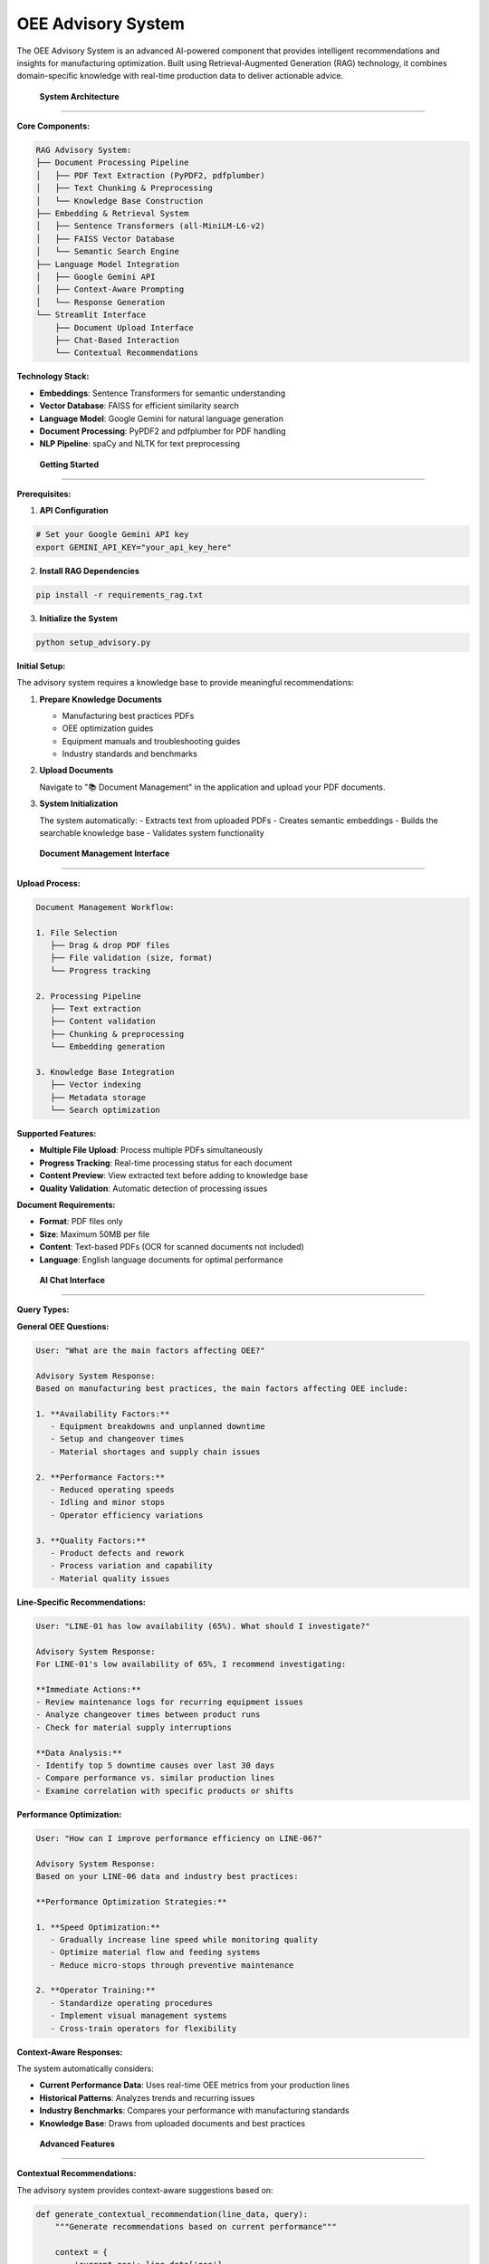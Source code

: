 OEE Advisory System
==================

The OEE Advisory System is an advanced AI-powered component that provides intelligent recommendations and insights for manufacturing optimization. Built using Retrieval-Augmented Generation (RAG) technology, it combines domain-specific knowledge with real-time production data to deliver actionable advice.

 **System Architecture**
==========================

**Core Components:**

.. code-block::

   RAG Advisory System:
   ├── Document Processing Pipeline
   │   ├── PDF Text Extraction (PyPDF2, pdfplumber)
   │   ├── Text Chunking & Preprocessing
   │   └── Knowledge Base Construction
   ├── Embedding & Retrieval System
   │   ├── Sentence Transformers (all-MiniLM-L6-v2)
   │   ├── FAISS Vector Database
   │   └── Semantic Search Engine
   ├── Language Model Integration
   │   ├── Google Gemini API
   │   ├── Context-Aware Prompting
   │   └── Response Generation
   └── Streamlit Interface
       ├── Document Upload Interface
       ├── Chat-Based Interaction
       └── Contextual Recommendations

**Technology Stack:**

- **Embeddings**: Sentence Transformers for semantic understanding
- **Vector Database**: FAISS for efficient similarity search
- **Language Model**: Google Gemini for natural language generation
- **Document Processing**: PyPDF2 and pdfplumber for PDF handling
- **NLP Pipeline**: spaCy and NLTK for text preprocessing

 **Getting Started**
======================

**Prerequisites:**

1. **API Configuration**

.. code-block:: bash

   # Set your Google Gemini API key
   export GEMINI_API_KEY="your_api_key_here"

2. **Install RAG Dependencies**

.. code-block:: bash

   pip install -r requirements_rag.txt

3. **Initialize the System**

.. code-block:: bash

   python setup_advisory.py

**Initial Setup:**

The advisory system requires a knowledge base to provide meaningful recommendations:

1. **Prepare Knowledge Documents**
   
   - Manufacturing best practices PDFs
   - OEE optimization guides
   - Equipment manuals and troubleshooting guides
   - Industry standards and benchmarks

2. **Upload Documents**
   
   Navigate to "📚 Document Management" in the application and upload your PDF documents.

3. **System Initialization**
   
   The system automatically:
   - Extracts text from uploaded PDFs
   - Creates semantic embeddings
   - Builds the searchable knowledge base
   - Validates system functionality

 **Document Management Interface**
===================================

**Upload Process:**

.. code-block::

   Document Management Workflow:
   
   1. File Selection
      ├── Drag & drop PDF files
      ├── File validation (size, format)
      └── Progress tracking
   
   2. Processing Pipeline
      ├── Text extraction
      ├── Content validation
      ├── Chunking & preprocessing
      └── Embedding generation
   
   3. Knowledge Base Integration
      ├── Vector indexing
      ├── Metadata storage
      └── Search optimization

**Supported Features:**

- **Multiple File Upload**: Process multiple PDFs simultaneously
- **Progress Tracking**: Real-time processing status for each document
- **Content Preview**: View extracted text before adding to knowledge base
- **Quality Validation**: Automatic detection of processing issues

**Document Requirements:**

- **Format**: PDF files only
- **Size**: Maximum 50MB per file
- **Content**: Text-based PDFs (OCR for scanned documents not included)
- **Language**: English language documents for optimal performance

 **AI Chat Interface**
========================

**Query Types:**

**General OEE Questions:**

.. code-block::

   User: "What are the main factors affecting OEE?"
   
   Advisory System Response:
   Based on manufacturing best practices, the main factors affecting OEE include:
   
   1. **Availability Factors:**
      - Equipment breakdowns and unplanned downtime
      - Setup and changeover times
      - Material shortages and supply chain issues
   
   2. **Performance Factors:**
      - Reduced operating speeds
      - Idling and minor stops
      - Operator efficiency variations
   
   3. **Quality Factors:**
      - Product defects and rework
      - Process variation and capability
      - Material quality issues

**Line-Specific Recommendations:**

.. code-block::

   User: "LINE-01 has low availability (65%). What should I investigate?"
   
   Advisory System Response:
   For LINE-01's low availability of 65%, I recommend investigating:
   
   **Immediate Actions:**
   - Review maintenance logs for recurring equipment issues
   - Analyze changeover times between product runs
   - Check for material supply interruptions
   
   **Data Analysis:**
   - Identify top 5 downtime causes over last 30 days
   - Compare performance vs. similar production lines
   - Examine correlation with specific products or shifts

**Performance Optimization:**

.. code-block::

   User: "How can I improve performance efficiency on LINE-06?"
   
   Advisory System Response:
   Based on your LINE-06 data and industry best practices:
   
   **Performance Optimization Strategies:**
   
   1. **Speed Optimization:**
      - Gradually increase line speed while monitoring quality
      - Optimize material flow and feeding systems
      - Reduce micro-stops through preventive maintenance
   
   2. **Operator Training:**
      - Standardize operating procedures
      - Implement visual management systems
      - Cross-train operators for flexibility

**Context-Aware Responses:**

The system automatically considers:

- **Current Performance Data**: Uses real-time OEE metrics from your production lines
- **Historical Patterns**: Analyzes trends and recurring issues
- **Industry Benchmarks**: Compares your performance with manufacturing standards
- **Knowledge Base**: Draws from uploaded documents and best practices

 **Advanced Features**
=======================

**Contextual Recommendations:**

The advisory system provides context-aware suggestions based on:

.. code-block:: python

   def generate_contextual_recommendation(line_data, query):
       """Generate recommendations based on current performance"""
       
       context = {
           'current_oee': line_data['oee'],
           'availability': line_data['availability'],
           'performance': line_data['performance'],
           'quality': line_data['quality'],
           'trend': calculate_trend(line_data),
           'industry_benchmark': get_benchmark_data(line_data['line'])
       }
       
       # Enhance query with production context
       enhanced_query = f"""
       Production Line: {line_data['line']}
       Current OEE: {context['current_oee']:.1%}
       Performance Context: {context}
       
       User Question: {query}
       
       Please provide specific, actionable recommendations.
       """
       
       return query_rag_system(enhanced_query, context)

**Smart Document Retrieval:**

The system uses intelligent retrieval strategies:

- **Semantic Search**: Understands meaning beyond keyword matching
- **Contextual Ranking**: Prioritizes relevant sections based on current performance
- **Multi-Document Synthesis**: Combines information from multiple sources
- **Confidence Scoring**: Indicates reliability of recommendations

**Performance Integration:**

Real-time data integration enhances advisory capabilities:

.. code-block::

   Advisory Context Integration:
   
   ├── Real-Time Metrics
   │   ├── Current OEE values
   │   ├── Line status information
   │   └── Performance trends
   ├── Historical Analysis
   │   ├── Performance patterns
   │   ├── Recurring issues
   │   └── Improvement trajectories
   └── Benchmark Comparison
       ├── Industry standards
       ├── Best-in-class performance
       └── Improvement potential

 **System Configuration**
==========================

**API Configuration:**

.. code-block:: python

   # Configure Gemini API
   GEMINI_CONFIG = {
       'api_key': os.getenv('GEMINI_API_KEY'),
       'model': 'gemini-pro',
       'temperature': 0.3,  # Lower for more consistent responses
       'max_tokens': 1024,
       'safety_settings': {
           'harassment': 'block_medium_and_above',
           'hate_speech': 'block_medium_and_above',
           'sexually_explicit': 'block_medium_and_above',
           'dangerous_content': 'block_medium_and_above'
       }
   }

**Embedding Configuration:**

.. code-block:: python

   # Sentence Transformer settings
   EMBEDDING_CONFIG = {
       'model_name': 'all-MiniLM-L6-v2',
       'device': 'cpu',  # Use 'cuda' if GPU available
       'batch_size': 32,
       'max_seq_length': 384
   }

**FAISS Index Settings:**

.. code-block:: python

   # Vector database configuration
   FAISS_CONFIG = {
       'index_type': 'IndexFlatIP',  # Inner product for similarity
       'dimension': 384,  # Matches embedding model
       'nprobe': 10,  # For IVF indices
       'metric': 'METRIC_INNER_PRODUCT'
   }

 **Troubleshooting**
======================

**Common Issues and Solutions:**

**1. API Key Issues:**

.. code-block::

   Error: "Invalid API key"
   
   Solution:
   - Verify GEMINI_API_KEY environment variable is set
   - Check API key validity in Google AI Studio
   - Ensure proper permissions for Gemini API

**2. Document Processing Failures:**

.. code-block::

   Error: "Failed to extract text from PDF"
   
   Solutions:
   - Ensure PDF contains selectable text (not scanned images)
   - Check file size limits (max 50MB)
   - Try alternative PDF processing libraries

**3. Embedding Generation Issues:**

.. code-block::

   Error: "Sentence transformer model not found"
   
   Solution:
   - Install sentence-transformers: pip install sentence-transformers
   - Download model: sentence-transformers download all-MiniLM-L6-v2
   - Check internet connection for model download

**4. FAISS Index Problems:**

.. code-block::

   Error: "FAISS index creation failed"
   
   Solutions:
   - Install FAISS: pip install faiss-cpu
   - Check vector dimensions match
   - Verify sufficient memory for index creation

**Performance Optimization:**

- **Memory Usage**: Monitor RAM usage with large document collections
- **Response Time**: Optimize chunk size and embedding batch size
- **Quality**: Use high-quality source documents for better recommendations

 **Usage Analytics**
=====================

**System Metrics:**

The advisory system tracks important usage metrics:

- **Query Response Time**: Average time to generate recommendations
- **Document Retrieval Accuracy**: Relevance of retrieved knowledge
- **User Satisfaction**: Feedback on recommendation quality
- **Knowledge Base Coverage**: Topics covered by uploaded documents

**Continuous Improvement:**

- **Feedback Loop**: User ratings improve future recommendations
- **Knowledge Base Expansion**: Regular addition of new documents
- **Model Updates**: Periodic updates to embedding and language models
- **Performance Tuning**: Optimization based on usage patterns

 **Integration Examples**
==========================

**Production Line Integration:**

.. code-block:: python

   def get_line_specific_advice(line_name, current_metrics):
       """Get AI advice for specific production line"""
       
       query = f"""
       Production line {line_name} performance analysis:
       - OEE: {current_metrics['oee']:.1%}
       - Availability: {current_metrics['availability']:.1%}
       - Performance: {current_metrics['performance']:.1%}
       - Quality: {current_metrics['quality']:.1%}
       
       What specific improvements should we focus on?
       """
       
       return advisory_system.query(query, context=current_metrics)

**Scheduled Reporting:**

.. code-block:: python

   def generate_weekly_advisory_report():
       """Generate automated weekly performance advisory"""
       
       for line in production_lines:
           weekly_metrics = calculate_weekly_metrics(line)
           advice = get_line_specific_advice(line, weekly_metrics)
           
           report = {
               'line': line,
               'metrics': weekly_metrics,
               'recommendations': advice,
               'priority_actions': extract_priority_actions(advice)
           }
           
           send_advisory_report(report)

**Next Steps:**

- Explore :doc:`../advanced/rag_system` for technical implementation details
- Review :doc:`../models/evaluation_metrics` for performance assessment
- Check :doc:`../troubleshooting` for additional support